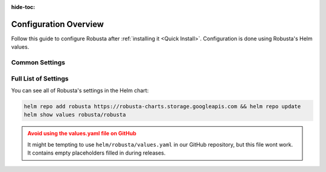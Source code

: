 :hide-toc:

Configuration Overview
==========================

Follow this guide to configure Robusta after :ref:`installing it <Quick Install>`. Configuration is done using Robusta's Helm values.

Common Settings
^^^^^^^^^^^^^^^^^^

.. grid:: 1 1 2 3
    :gutter: 3

    .. grid-item-card:: :octicon:`book;1em;` Sinks
        :class-card: sd-bg-light sd-bg-text-light
        :link: sinks/index
        :link-type: doc

        Add new destinations for Robusta notifications.

    .. grid-item-card:: :octicon:`book;1em;` Integrate Prometheus
        :class-card: sd-bg-light sd-bg-text-light
        :link: additional-playbooks
        :link-type: doc

        Connect Prometheus, AlertManager, Grafana, and others.

    .. grid-item-card:: :octicon:`book;1em;` Define Alerts
        :class-card: sd-bg-light sd-bg-text-light
        :link: alert-manager
        :link-type: doc

        Create alerts for custom Kubernetes events

Full List of Settings
^^^^^^^^^^^^^^^^^^^^^^^^^^^^^

You can see all of Robusta's settings in the Helm chart:

.. code-block:: yaml

    helm repo add robusta https://robusta-charts.storage.googleapis.com && helm repo update
    helm show values robusta/robusta

.. admonition:: Avoid using the values.yaml file on GitHub
    :class: warning

    It might be tempting to use ``helm/robusta/values.yaml`` in our GitHub repository, but this file wont work.
    It contains empty placeholders filled in during releases.

